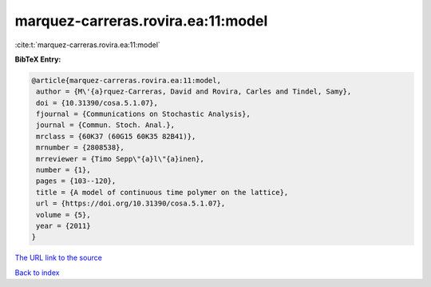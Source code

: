 marquez-carreras.rovira.ea:11:model
===================================

:cite:t:`marquez-carreras.rovira.ea:11:model`

**BibTeX Entry:**

.. code-block:: bibtex

   @article{marquez-carreras.rovira.ea:11:model,
    author = {M\'{a}rquez-Carreras, David and Rovira, Carles and Tindel, Samy},
    doi = {10.31390/cosa.5.1.07},
    fjournal = {Communications on Stochastic Analysis},
    journal = {Commun. Stoch. Anal.},
    mrclass = {60K37 (60G15 60K35 82B41)},
    mrnumber = {2808538},
    mrreviewer = {Timo Sepp\"{a}l\"{a}inen},
    number = {1},
    pages = {103--120},
    title = {A model of continuous time polymer on the lattice},
    url = {https://doi.org/10.31390/cosa.5.1.07},
    volume = {5},
    year = {2011}
   }
`The URL link to the source <ttps://doi.org/10.31390/cosa.5.1.07}>`_


`Back to index <../By-Cite-Keys.html>`_
